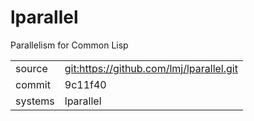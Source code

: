 * lparallel

Parallelism for Common Lisp

|---------+------------------------------------------|
| source  | git:https://github.com/lmj/lparallel.git |
| commit  | 9c11f40                                  |
| systems | lparallel                                |
|---------+------------------------------------------|
